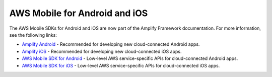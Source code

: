 
.. _mobile-hub-aws-mobile-android-and-iOS:

##############################
AWS Mobile for Android and iOS
##############################

The AWS Mobile SDKs for Android and iOS are now part of the Amplify Framework documentation. For more information, see the following links:

* `Amplify Android <https://docs.amplify.aws/lib/q/platform/android>`__ - Recommended for developing new cloud-connected Android apps.
* `Amplify iOS <https://docs.amplify.aws/lib/q/platform/ios>`__ - Recommended for developing new cloud-connected iOS apps.
* `AWS Mobile SDK for Android <https://docs.amplify.aws/sdk/q/platform/android>`__ - Low-level AWS service-specific APIs for cloud-connected Android apps.
* `AWS Mobile SDK for iOS <https://docs.amplify.aws/sdk/q/platform/ios>`__ - Low-level AWS service-specific APIs for cloud-connected iOS apps.

